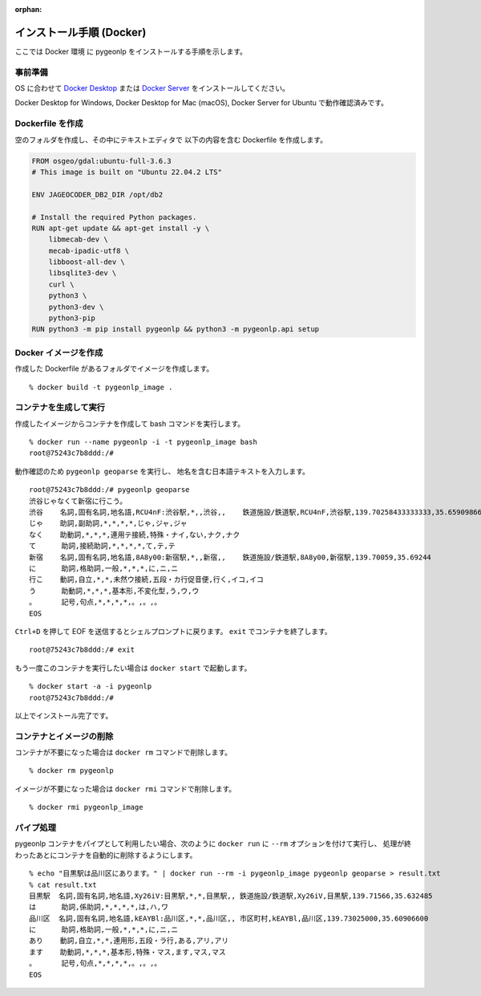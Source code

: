 :orphan:

.. _install_pygeonlp_docker:

インストール手順 (Docker)
=========================

ここでは Docker 環境 に pygeonlp をインストールする手順を示します。

事前準備
--------

OS に合わせて
`Docker Desktop <https://www.docker.com/products/docker-desktop/>`_
または
`Docker Server <https://docs.docker.com/engine/install/>`_ 
をインストールしてください。

Docker Desktop for Windows, Docker Desktop for Mac (macOS),
Docker Server for Ubuntu で動作確認済みです。


Dockerfile を作成
-----------------

空のフォルダを作成し、その中にテキストエディタで
以下の内容を含む Dockerfile を作成します。

.. code-block:: docker

    FROM osgeo/gdal:ubuntu-full-3.6.3
    # This image is built on "Ubuntu 22.04.2 LTS"

    ENV JAGEOCODER_DB2_DIR /opt/db2

    # Install the required Python packages.
    RUN apt-get update && apt-get install -y \
        libmecab-dev \
        mecab-ipadic-utf8 \
        libboost-all-dev \
        libsqlite3-dev \
        curl \
        python3 \
        python3-dev \
        python3-pip
    RUN python3 -m pip install pygeonlp && python3 -m pygeonlp.api setup


Docker イメージを作成
---------------------

作成した Dockerfile があるフォルダでイメージを作成します。 ::

    % docker build -t pygeonlp_image .


コンテナを生成して実行
----------------------

作成したイメージからコンテナを作成して bash コマンドを実行します。 ::

    % docker run --name pygeonlp -i -t pygeonlp_image bash
    root@75243c7b8ddd:/#

動作確認のため ``pygeonlp geoparse`` を実行し、
地名を含む日本語テキストを入力します。 ::

    root@75243c7b8ddd:/# pygeonlp geoparse
    渋谷じゃなくて新宿に行こう。
    渋谷    名詞,固有名詞,地名語,RCU4nF:渋谷駅,*,,渋谷,,    鉄道施設/鉄道駅,RCU4nF,渋谷駅,139.70258433333333,35.659098666666665
    じゃ    助詞,副助詞,*,*,*,*,じゃ,ジャ,ジャ
    なく    助動詞,*,*,*,連用テ接続,特殊・ナイ,ない,ナク,ナク
    て      助詞,接続助詞,*,*,*,*,て,テ,テ
    新宿    名詞,固有名詞,地名語,8A8y00:新宿駅,*,,新宿,,    鉄道施設/鉄道駅,8A8y00,新宿駅,139.70059,35.69244
    に      助詞,格助詞,一般,*,*,*,に,ニ,ニ
    行こ    動詞,自立,*,*,未然ウ接続,五段・カ行促音便,行く,イコ,イコ
    う      助動詞,*,*,*,基本形,不変化型,う,ウ,ウ
    。      記号,句点,*,*,*,*,。,。,。
    EOS

``Ctrl+D`` を押して EOF を送信するとシェルプロンプトに戻ります。
``exit`` でコンテナを終了します。 ::

    root@75243c7b8ddd:/# exit

もう一度このコンテナを実行したい場合は ``docker start`` で起動します。 ::

    % docker start -a -i pygeonlp
    root@75243c7b8ddd:/#

以上でインストール完了です。


コンテナとイメージの削除
------------------------

コンテナが不要になった場合は ``docker rm`` コマンドで削除します。 ::

    % docker rm pygeonlp

イメージが不要になった場合は ``docker rmi`` コマンドで削除します。 ::

    % docker rmi pygeonlp_image


パイプ処理
----------

pygeonlp コンテナをパイプとして利用したい場合、次のように
``docker run`` に ``--rm`` オプションを付けて実行し、
処理が終わったあとにコンテナを自動的に削除するようにします。 ::

    % echo "目黒駅は品川区にあります。" | docker run --rm -i pygeonlp_image pygeonlp geoparse > result.txt
    % cat result.txt
    目黒駅  名詞,固有名詞,地名語,Xy26iV:目黒駅,*,*,目黒駅,, 鉄道施設/鉄道駅,Xy26iV,目黒駅,139.71566,35.632485
    は      助詞,係助詞,*,*,*,*,は,ハ,ワ
    品川区  名詞,固有名詞,地名語,kEAYBl:品川区,*,*,品川区,, 市区町村,kEAYBl,品川区,139.73025000,35.60906600
    に      助詞,格助詞,一般,*,*,*,に,ニ,ニ
    あり    動詞,自立,*,*,連用形,五段・ラ行,ある,アリ,アリ
    ます    助動詞,*,*,*,基本形,特殊・マス,ます,マス,マス
    。      記号,句点,*,*,*,*,。,。,。
    EOS
